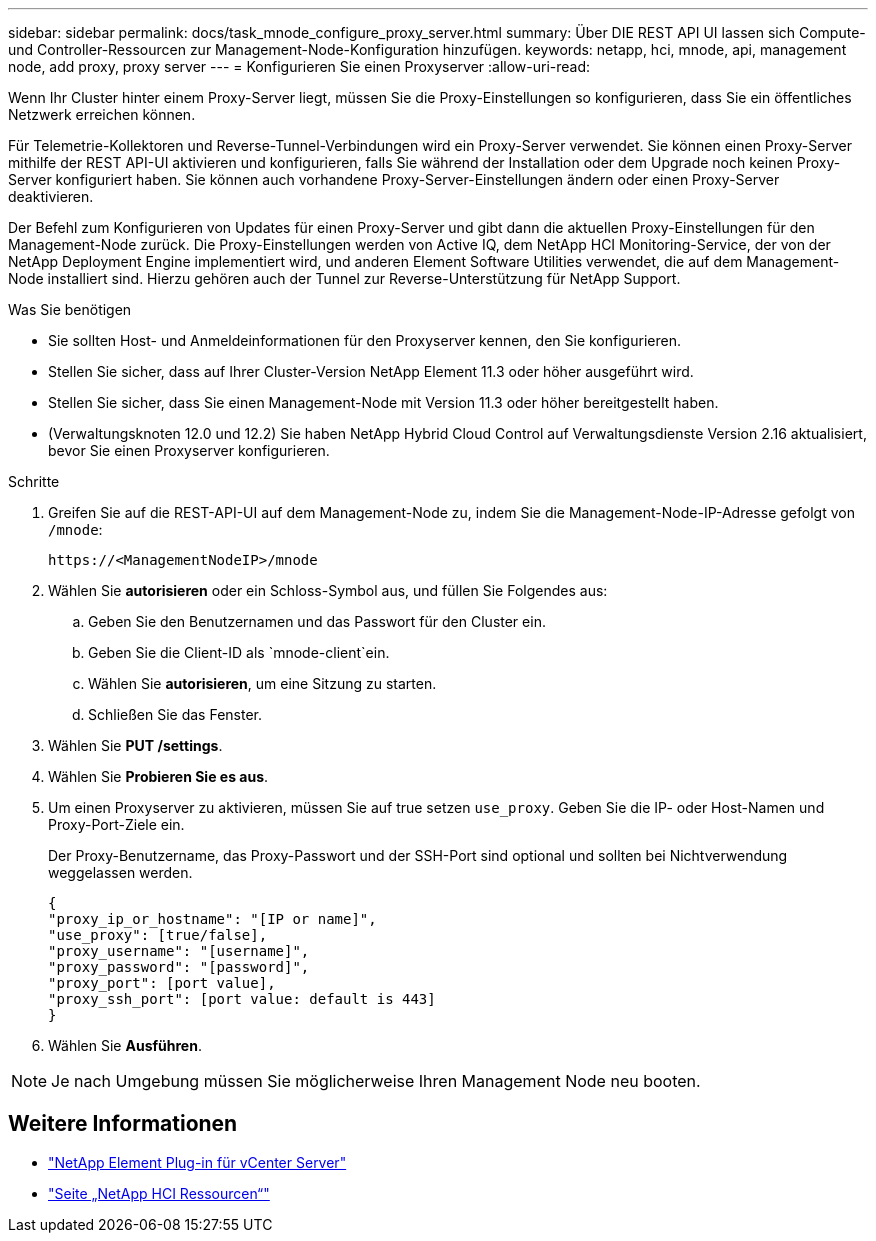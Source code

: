 ---
sidebar: sidebar 
permalink: docs/task_mnode_configure_proxy_server.html 
summary: Über DIE REST API UI lassen sich Compute- und Controller-Ressourcen zur Management-Node-Konfiguration hinzufügen. 
keywords: netapp, hci, mnode, api, management node, add proxy, proxy server 
---
= Konfigurieren Sie einen Proxyserver
:allow-uri-read: 


[role="lead"]
Wenn Ihr Cluster hinter einem Proxy-Server liegt, müssen Sie die Proxy-Einstellungen so konfigurieren, dass Sie ein öffentliches Netzwerk erreichen können.

Für Telemetrie-Kollektoren und Reverse-Tunnel-Verbindungen wird ein Proxy-Server verwendet. Sie können einen Proxy-Server mithilfe der REST API-UI aktivieren und konfigurieren, falls Sie während der Installation oder dem Upgrade noch keinen Proxy-Server konfiguriert haben. Sie können auch vorhandene Proxy-Server-Einstellungen ändern oder einen Proxy-Server deaktivieren.

Der Befehl zum Konfigurieren von Updates für einen Proxy-Server und gibt dann die aktuellen Proxy-Einstellungen für den Management-Node zurück. Die Proxy-Einstellungen werden von Active IQ, dem NetApp HCI Monitoring-Service, der von der NetApp Deployment Engine implementiert wird, und anderen Element Software Utilities verwendet, die auf dem Management-Node installiert sind. Hierzu gehören auch der Tunnel zur Reverse-Unterstützung für NetApp Support.

.Was Sie benötigen
* Sie sollten Host- und Anmeldeinformationen für den Proxyserver kennen, den Sie konfigurieren.
* Stellen Sie sicher, dass auf Ihrer Cluster-Version NetApp Element 11.3 oder höher ausgeführt wird.
* Stellen Sie sicher, dass Sie einen Management-Node mit Version 11.3 oder höher bereitgestellt haben.
* (Verwaltungsknoten 12.0 und 12.2) Sie haben NetApp Hybrid Cloud Control auf Verwaltungsdienste Version 2.16 aktualisiert, bevor Sie einen Proxyserver konfigurieren.


.Schritte
. Greifen Sie auf die REST-API-UI auf dem Management-Node zu, indem Sie die Management-Node-IP-Adresse gefolgt von `/mnode`:
+
[listing]
----
https://<ManagementNodeIP>/mnode
----
. Wählen Sie *autorisieren* oder ein Schloss-Symbol aus, und füllen Sie Folgendes aus:
+
.. Geben Sie den Benutzernamen und das Passwort für den Cluster ein.
.. Geben Sie die Client-ID als `mnode-client`ein.
.. Wählen Sie *autorisieren*, um eine Sitzung zu starten.
.. Schließen Sie das Fenster.


. Wählen Sie *PUT /settings*.
. Wählen Sie *Probieren Sie es aus*.
. Um einen Proxyserver zu aktivieren, müssen Sie auf true setzen `use_proxy`. Geben Sie die IP- oder Host-Namen und Proxy-Port-Ziele ein.
+
Der Proxy-Benutzername, das Proxy-Passwort und der SSH-Port sind optional und sollten bei Nichtverwendung weggelassen werden.

+
[listing]
----
{
"proxy_ip_or_hostname": "[IP or name]",
"use_proxy": [true/false],
"proxy_username": "[username]",
"proxy_password": "[password]",
"proxy_port": [port value],
"proxy_ssh_port": [port value: default is 443]
}
----
. Wählen Sie *Ausführen*.



NOTE: Je nach Umgebung müssen Sie möglicherweise Ihren Management Node neu booten.

[discrete]
== Weitere Informationen

* https://docs.netapp.com/us-en/vcp/index.html["NetApp Element Plug-in für vCenter Server"^]
* https://www.netapp.com/hybrid-cloud/hci-documentation/["Seite „NetApp HCI Ressourcen“"^]

